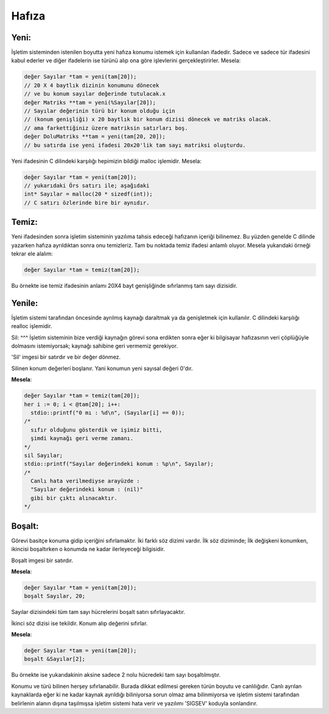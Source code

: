 ******
Hafıza
******


Yeni:
^^^^^
İşletim sisteminden istenilen boyutta yeni hafıza 
konumu istemek için kullanılan ifadedir. Sadece ve sadece 
tür ifadesini kabul ederler ve diğer ifadelerin ise türünü alıp
ona göre işlevlerini gerçekleştirirler. Mesela: 

.. code:: 

  değer Sayılar *tam = yeni(tam[20]); 
  // 20 X 4 baytlık dizinin konumunu dönecek 
  // ve bu konum sayılar değerinde tutulacak.x
  değer Matriks **tam = yeni(%Sayılar[20]);
  // Sayılar değerinin türü bir konum olduğu için 
  // (konum genişliği) x 20 baytlık bir konum dizisi dönecek ve matriks olacak.
  // ama farkettiğiniz üzere matriksin satırları boş.
  değer DoluMatriks **tam = yeni(tam[20, 20]);
  // bu satırda ise yeni ifadesi 20x20'lik tam sayı matriksi oluşturdu.
  
Yeni ifadesinin C dilindeki karşılığı hepimizin bildiği malloc işlemidir. Mesela:

.. code:: 

  değer Sayılar *tam = yeni(tam[20]);
  // yukarıdaki Örs satırı ile; aşağıdaki
  int* Sayılar = malloc(20 * sizedf(int));
  // C satırı özlerinde bire bir aynıdır.


Temiz:
^^^^^^
Yeni ifadesinden sonra işletim sisteminin yazılıma tahsis edeceği 
hafızanın içeriği bilinemez. Bu yüzden genelde C dilinde yazarken
hafıza ayrıldıktan sonra onu temizleriz. 
Tam bu noktada temiz ifadesi anlamlı oluyor. Mesela yukarıdaki örneği tekrar 
ele alalım:

.. code:: 

  değer Sayılar *tam = temiz(tam[20]);

Bu örnekte ise temiz ifadesinin anlamı 20X4 bayt genişliğinde 
sıfırlanmış tam sayı dizisidir.


Yenile:
^^^^^^^
İşletim sistemi tarafından öncesinde ayrılmış kaynağı daraltmak 
ya da genişletmek için kullanılır. C dilindeki karşılığı realloc işlemidir.

Sil:
^^^
İşletim sisteminin bize verdiği kaynağın görevi sona erdikten sonra 
eğer ki bilgisayar hafızasının veri çöplüğüyle dolmasını istemiyorsak;
kaynağı sahibine geri vermemiz gerekiyor. 

'Sil' imgesi bir satırdır ve bir değer dönmez. 

Silinen konum değerleri boşlanır. Yani konumun yeni sayısal değeri 0'dır.

**Mesela**:

.. code:: 
  
  değer Sayılar *tam = temiz(tam[20]);
  her i := 0; i < @tam[20]; i++: 
    stdio::printf("0 mı : %d\n", (Sayılar[i] == 0));
  /*
    sıfır olduğunu gösterdik ve işimiz bitti, 
    şimdi kaynağı geri verme zamanı. 
  */
  sil Sayılar;
  stdio::printf("Sayılar değerindeki konum : %p\n", Sayılar);
  /*
    Canlı hata verilmediyse arayüzde : 
    "Sayılar değerindeki konum : (nil)"
    gibi bir çıktı alınacaktır.
  */

Boşalt:
^^^^^^^
Görevi basitçe konuma gidip içeriğini sıfırlamaktır. 
İki farklı söz dizimi vardır. İlk söz diziminde;
İlk değişkeni konumken, 
ikincisi boşaltırken o konumda ne kadar ilerleyeceği bilgisidir.

Boşalt imgesi bir satırdır.

**Mesela**: 

.. code:: 

  değer Sayılar *tam = yeni(tam[20]);
  boşalt Sayılar, 20;

Sayılar dizisindeki tüm tam sayı hücrelerini boşalt satırı sıfırlayacaktır.

İkinci söz dizisi ise tekildir. Konum alıp değerini sıfırlar.

**Mesela**: 

.. code:: 

  değer Sayılar *tam = yeni(tam[20]);
  boşalt &Sayılar[2];

Bu örnekte ise yukarıdakinin aksine sadece 2 nolu hücredeki tam sayı boşaltılmıştır.

Konumu ve türü bilinen herşey sıfırlanabilir. 
Burada dikkat edilmesi gereken türün boyutu ve canlılığıdır. 
Canlı ayrılan kaynaklarda eğer ki ne kadar kaynak ayrıldığı biliniyorsa
sorun olmaz ama bilinmiyorsa ve işletim sistemi tarafından belirlenin alanın
dışına taşılmışsa işletim sistemi hata verir ve yazılımı 'SIGSEV' koduyla sonlandırır.

